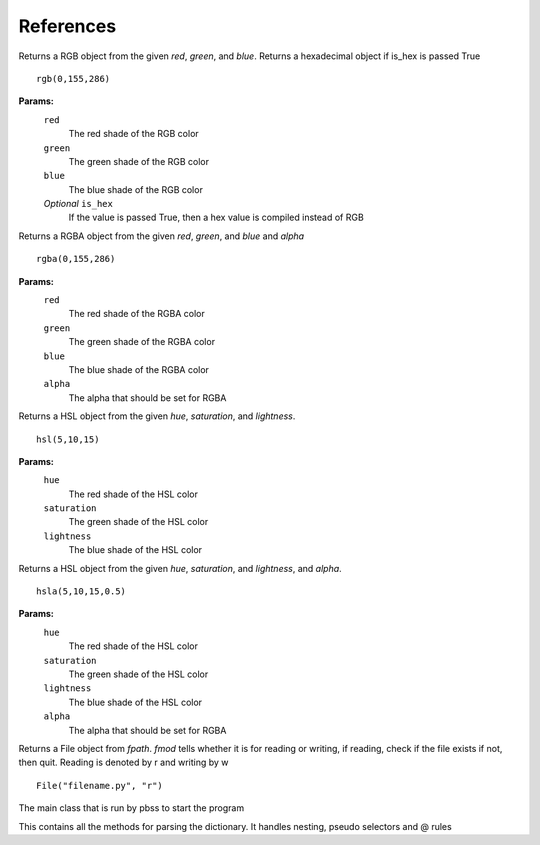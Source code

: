 References
===========

.. module:: pbss

.. function:: add(base, readfile)

    Returns a dictionary  by joining the base ``root`` dictionary and the readfile ``root`` dictionary

    ::

        root = add(root, "filename.py")

    **OR**

    ::

        root = add(root, "filename")

    **Params:**
        ``base``
            The *root* dictionary of the module to which readfile
            should be joint
        ``readfile``
            The file path whose ``root`` dict is to be joint
            The file extension must be *.py* but can be omitted in argument

.. function:: rept(obj, num)

    Returns a string by multiplying ``obj`` with num. Note object can be of any type. It will be converted to string by the function

    ::

        rept(em(1), 4)

    **Params:**
        ``obj``
            Any object that will be converted to string and multiplied
        ``num``
            Number of times the object has to be multiplied

.. module:: colors

.. class:: rgb(red, green, blue[, is_hex=False])

    Returns a RGB object from the given *red*, *green*, and *blue*.
    Returns a hexadecimal object if is_hex is passed True

    ::

        rgb(0,155,286)

    **Params:**
        ``red``
            The red shade of the RGB color
        ``green``
            The green shade of the RGB color
        ``blue``
            The blue shade of the RGB color
        *Optional* ``is_hex``
            If the value is passed True, then a hex value is compiled
            instead of RGB

    .. function:: __str__()

        Returns a string RGB that should be used in actual style sheet

    .. function:: to_hex()

        Returns the hexadecimal representation of the RGB

        ::

            rgb(0,155,286).to_hex()

    .. function:: to_rgba([alpha=1])

        Returns the :class:`RGBA <rgba>` representation of the RGB

        ::

            rgb(0,155,286).to_rgba(0.5)

        **Params:**
            *Optional* ``alpha``
                The alpha that should be set for RGBA


.. class:: rgba(red, green, blue, alpha)

    Returns a RGBA object from the given *red*, *green*, and *blue* and *alpha*

    ::

        rgba(0,155,286)

    **Params:**
        ``red``
            The red shade of the RGBA color
        ``green``
            The green shade of the RGBA color
        ``blue``
            The blue shade of the RGBA color
        ``alpha``
            The alpha that should be set for RGBA

    .. function:: __str__()

        Returns a string RGBA that should be used in actual style sheet

    .. function:: to_rgb()

        Returns the :class:`RGB <rgb>` representation of the RGBA by removing alpha
        and creating new object

        ::

            rgba(0,155,286,0.5).to_rgb()


.. class:: hsl(hue, saturation, lightness)

    Returns a HSL object from the given *hue*, *saturation*, and *lightness*.

    ::

        hsl(5,10,15)

    **Params:**
        ``hue``
            The red shade of the HSL color
        ``saturation``
            The green shade of the HSL color
        ``lightness``
            The blue shade of the HSL color

    .. function:: __str__()

        Returns a string HSL that should be used in actual style sheet

    .. function:: to_hsla([alpha=1])

        Returns the :class:`HSLA <hsla>` representation of the HSL

        ::

            hsl(5,10,15).to_hsla(0.5)

        **Params:**
            *Optional* ``alpha``
                The alpha that should be set for RGBA


.. class:: hsla(hue, saturation, lightness, alpha)

    Returns a HSL object from the given *hue*, *saturation*, and *lightness*, and *alpha*.

    ::

        hsla(5,10,15,0.5)

    **Params:**
        ``hue``
            The red shade of the HSL color
        ``saturation``
            The green shade of the HSL color
        ``lightness``
            The blue shade of the HSL color
        ``alpha``
            The alpha that should be set for RGBA

    .. function:: __str__()

        Returns a string HSLA that should be used in actual style sheet

    .. function:: to_hsl()

        Returns the :class:`HSL <hsl>` representation of the HSLA by removing alpha
        and creating new object

        ::

            hsl(5,10,15,0.5).to_hsl()

.. module:: file

.. class:: File(fpath, fmod)

    Returns a File object from *fpath*. *fmod* tells whether it is
    for reading or writing, if reading, check if the file exists
    if not, then quit. Reading is denoted by r and writing by w

    ::

        File("filename.py", "r")

    .. function:: get_mod_time()

        Returns the most recent modification time of a file

        ::

            File("filename.py", "r").get_mod_time()

    .. function:: __str__()

        Return the path to the file

    .. function:: watch_file(func)

        Starts watching the file and execute *func* when a modification is done

        ::

            File("filename.py", "r").watch_file(func)

        **Params:**
            ``func``
                The function to be executed when a change occurs

.. module handle

.. class:: Main()

    The main class that is run by pbss to start the program

    .. function:: get_dict_css()

        Parses the *self.readfile* for the ``root`` dictionary and returns it

    .. function:: writer(content)

        Writes *content* to *self.writefile*

        **Params:**
            ``content``
                The text to be written

    .. function:: get_args(args)

        Parses *args*, if its empty then no hard-coded arguments ad
        arguments are taken from *sys.argv*. Sets *readfile* and *writefile*

    .. function:: recompile()

        Executes functions step by step starting from :func:`get_dict_css`, then run the :class:`parser.Parser` and finally writing the content via the :func:`writer` function

    .. function:: execute()

        This function is executed by the pbss to :func:`parse args <get_args>`, :func:`recompile <recompile>` and start :func:`watch mode <file.File.watch_file>` if requested

.. module:: parser

.. class:: Parser

    This contains all the methods for parsing the dictionary. It handles nesting,
    pseudo selectors and @ rules

    .. classmethod:: check_pseudo_selector(i, string)

        Check if i starts with *:*, if yes then remove a space from end of ``string`` and join ``string`` with ``i``

        **Params:**
            ``i``
                The actual selector on which to test
            ``string``
                The string on which if i passes, the last space is removed

    .. function:: at_ops(sel, base):

        Handles media queries and other @ rules, if the selector starts with @
        then parse all its inside dictionaries using :func:`get_properties` and also :func:`check nests <check_nests>`

        **Params:**
            ``sel``
                The actual @ rule on which to test
            ``base``
                The ``root`` dictionary

    .. function:: check_nests(nests, base)

        Checks if the nests contains elements, if so there are nested elements in the most recent dictionary parsed inside base and therefore runs :func:`get_properties` on each of them

        **Params:**
            ``nests``
                A list of lists containing the path to the nested element
            ``base``
                The ``root`` dictionary

    .. function:: get_properties(sel, base)

        The actual engine that parses dictionaries. First navigate to the path specified in ``sel`` list then parse all the keys and values one by one, if any value is instance of dict then copy its path and add it to nests, else format it in the CSS format like this::

                    Key: Value;

        Finally return the generated string and nests

        **Params:**
            ``sel``
                A path in form of list to navigate for properties
            ``base``
                The ``root`` dictionary


    .. function:: get_content()

        Returns the contents finally generated

.. module:: units

.. function:: cm(num)

    Returns num in centimeters

    ::

        cm(10)

    **Params**:
        ``num``: The number to be converted

.. function:: mm(num)

    Returns num in millimeters

    ::

        mm(10)

    **Params**:
        ``num``: The number to be converted

.. function:: inc(num)

    Returns num in inches

    ::

        inc(10)

    **Params**:
        ``num``: The number to be converted]

.. function:: px(num)

    Returns num in pixels

    ::

        px(10)

    **Params**:
        ``num``: The number to be converted

.. function:: pt(num)

    Returns num in points

    ::

        pt(10)

    **Params**:
        ``num``: The number to be converted

.. function:: pc(num)

    Returns num in pc

    ::

        pc(10)

    **Params**:
        ``num``: The number to be converted

.. function:: em(num)

    Returns num in em

    ::

        em(10)

    **Params**:
        ``num``: The number to be converted

.. function:: ex(num)

    Returns num in ex

    ::

        ex(10)

    **Params**:
        ``num``: The number to be converted

.. function:: ch(num)

    Returns num in xh

    ::

        ch(10)

    **Params**:
        ``num``: The number to be converted

.. function:: rem(num)

    Returns num in rem

    ::

        rem(10)

    **Params**:
        ``num``: The number to be converted

.. function:: vw(num)

    Returns num in vw

    ::

        vw(10)

    **Params**:
        ``num``: The number to be converted

.. function:: vh(num)

    Returns num in vh

    ::

        vh(10)

    **Params**:
        ``num``: The number to be converted

.. function:: vmin(num)

    Returns num in vmin

    ::

        vmin(10)

    **Params**:
        ``num``: The number to be converted

.. function:: vmax(num)

    Returns num in vmax

    ::

        vmax(10)

    **Params**:
        ``num``: The number to be converted

.. function:: pct(num)

    Returns num in %

    ::

        pct(10)

    **Params**:
        ``num``: The number to be converted
